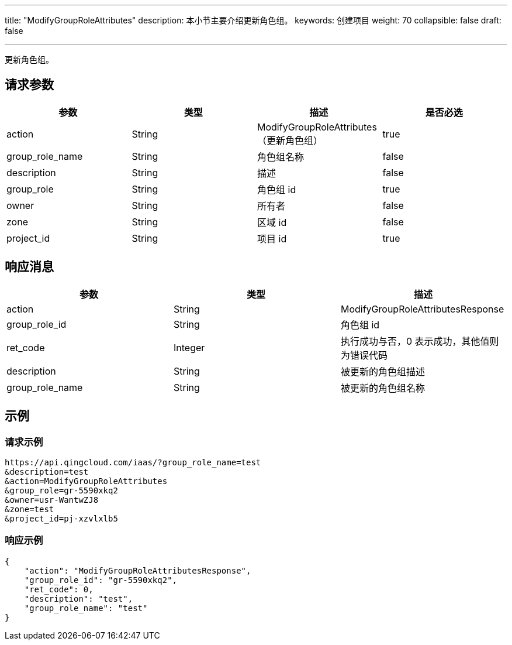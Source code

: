 ---
title: "ModifyGroupRoleAttributes"
description: 本小节主要介绍更新角色组。
keywords: 创建项目
weight: 70
collapsible: false
draft: false

---


更新角色组。

== 请求参数

|===
| 参数 | 类型 | 描述 | 是否必选

| action
| String
| ModifyGroupRoleAttributes（更新角色组）
| true

| group_role_name
| String
| 角色组名称
| false

| description
| String
| 描述
| false

| group_role
| String
| 角色组 id
| true

| owner
| String
| 所有者
| false

| zone
| String
| 区域 id
| false

| project_id
| String
| 项目 id
| true
|===

== 响应消息

|===
| 参数 | 类型 | 描述

| action
| String
| ModifyGroupRoleAttributesResponse

| group_role_id
| String
| 角色组 id

| ret_code
| Integer
| 执行成功与否，0 表示成功，其他值则为错误代码

| description
| String
| 被更新的角色组描述

| group_role_name
| String
| 被更新的角色组名称
|===

== 示例

=== 请求示例

[,url]
----
https://api.qingcloud.com/iaas/?group_role_name=test
&description=test
&action=ModifyGroupRoleAttributes
&group_role=gr-5590xkq2
&owner=usr-WantwZJ8
&zone=test
&project_id=pj-xzvlxlb5
----

=== 响应示例

[,json]
----
{
    "action": "ModifyGroupRoleAttributesResponse",
    "group_role_id": "gr-5590xkq2",
    "ret_code": 0,
    "description": "test",
    "group_role_name": "test"
}
----

